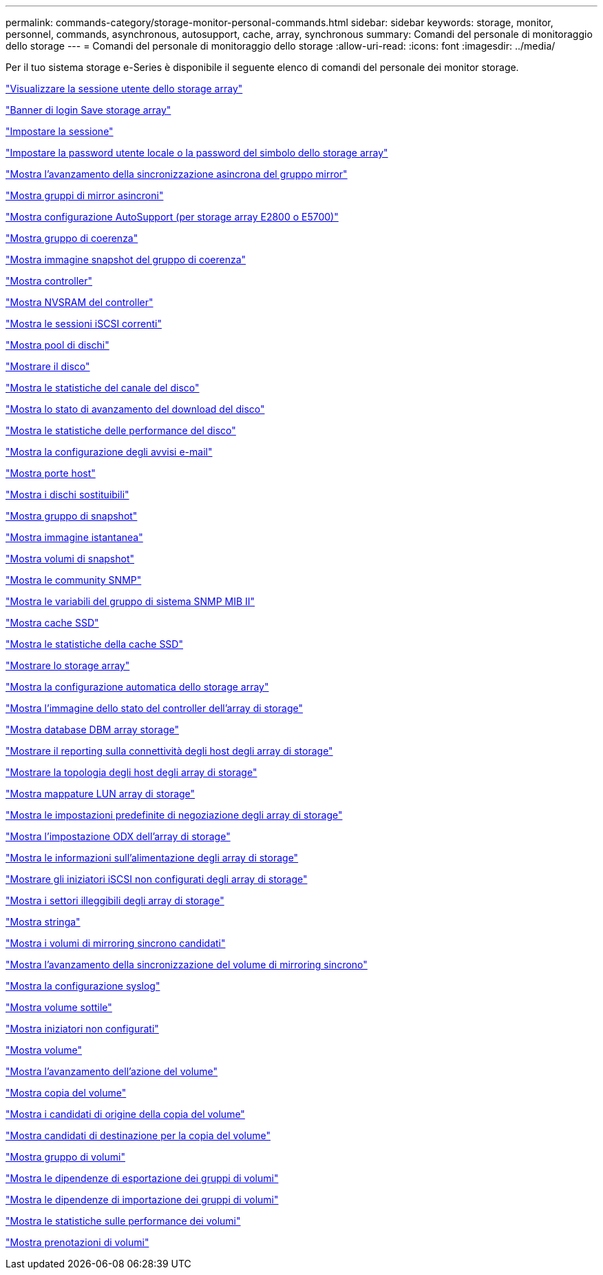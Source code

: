 ---
permalink: commands-category/storage-monitor-personal-commands.html 
sidebar: sidebar 
keywords: storage, monitor, personnel, commands, asynchronous, autosupport, cache, array, synchronous 
summary: Comandi del personale di monitoraggio dello storage 
---
= Comandi del personale di monitoraggio dello storage
:allow-uri-read: 
:icons: font
:imagesdir: ../media/


[role="lead"]
Per il tuo sistema storage e-Series è disponibile il seguente elenco di comandi del personale dei monitor storage.

link:../commands-a-z/show-storagearray-usersession.html["Visualizzare la sessione utente dello storage array"]

link:../commands-a-z/save-storagearray-loginbanner.html["Banner di login Save storage array"]

link:../commands-a-z/set-session-erroraction.html["Impostare la sessione"]

link:../commands-a-z/set-storagearray-localusername.html["Impostare la password utente locale o la password del simbolo dello storage array"]

link:../commands-a-z/show-asyncmirrorgroup-synchronizationprogress.html["Mostra l'avanzamento della sincronizzazione asincrona del gruppo mirror"]

link:../commands-a-z/show-asyncmirrorgroup-summary.html["Mostra gruppi di mirror asincroni"]

link:../commands-a-z/show-storagearray-autosupport.html["Mostra configurazione AutoSupport (per storage array E2800 o E5700)"]

link:../commands-a-z/show-consistencygroup.html["Mostra gruppo di coerenza"]

link:../commands-a-z/show-cgsnapimage.html["Mostra immagine snapshot del gruppo di coerenza"]

link:../commands-a-z/show-controller.html["Mostra controller"]

link:../commands-a-z/show-controller-nvsram.html["Mostra NVSRAM del controller"]

link:../commands-a-z/show-iscsisessions.html["Mostra le sessioni iSCSI correnti"]

link:../commands-a-z/show-diskpool.html["Mostra pool di dischi"]

link:../commands-a-z/show-alldrives.html["Mostrare il disco"]

link:../commands-a-z/show-drivechannel-stats.html["Mostra le statistiche del canale del disco"]

link:../commands-a-z/show-alldrives-downloadprogress.html["Mostra lo stato di avanzamento del download del disco"]

link:../commands-a-z/show-alldrives-performancestats.html["Mostra le statistiche delle performance del disco"]

link:../commands-a-z/show-emailalert-summary.html["Mostra la configurazione degli avvisi e-mail"]

link:../commands-a-z/show-allhostports.html["Mostra porte host"]

link:../commands-a-z/show-replaceabledrives.html["Mostra i dischi sostituibili"]

link:../commands-a-z/show-snapgroup.html["Mostra gruppo di snapshot"]

link:../commands-a-z/show-snapimage.html["Mostra immagine istantanea"]

link:../commands-a-z/show-snapvolume.html["Mostra volumi di snapshot"]

link:../commands-a-z/show-allsnmpcommunities.html["Mostra le community SNMP"]

link:../commands-a-z/show-snmpsystemvariables.html["Mostra le variabili del gruppo di sistema SNMP MIB II"]

link:../commands-a-z/show-ssd-cache.html["Mostra cache SSD"]

link:../commands-a-z/show-ssd-cache-statistics.html["Mostra le statistiche della cache SSD"]

link:../commands-a-z/show-storagearray.html["Mostrare lo storage array"]

link:../commands-a-z/show-storagearray-autoconfiguration.html["Mostra la configurazione automatica dello storage array"]

link:../commands-a-z/show-storagearray-controllerhealthimage.html["Mostra l'immagine dello stato del controller dell'array di storage"]

link:../commands-a-z/show-storagearray-dbmdatabase.html["Mostra database DBM array storage"]

link:../commands-a-z/show-storagearray-hostconnectivityreporting.html["Mostrare il reporting sulla connettività degli host degli array di storage"]

link:../commands-a-z/show-storagearray-hosttopology.html["Mostrare la topologia degli host degli array di storage"]

link:../commands-a-z/show-storagearray-lunmappings.html["Mostra mappature LUN array di storage"]

link:../commands-a-z/show-storagearray-iscsinegotiationdefaults.html["Mostra le impostazioni predefinite di negoziazione degli array di storage"]

link:../commands-a-z/show-storagearray-odxsetting.html["Mostra l'impostazione ODX dell'array di storage"]

link:../commands-a-z/show-storagearray-powerinfo.html["Mostra le informazioni sull'alimentazione degli array di storage"]

link:../commands-a-z/show-storagearray-unconfigurediscsiinitiators.html["Mostrare gli iniziatori iSCSI non configurati degli array di storage"]

link:../commands-a-z/show-storagearray-unreadablesectors.html["Mostra i settori illeggibili degli array di storage"]

link:../commands-a-z/show-textstring.html["Mostra stringa"]

link:../commands-a-z/show-syncmirror-candidates.html["Mostra i volumi di mirroring sincrono candidati"]

link:../commands-a-z/show-syncmirror-synchronizationprogress.html["Mostra l'avanzamento della sincronizzazione del volume di mirroring sincrono"]

link:../commands-a-z/show-syslog-summary.html["Mostra la configurazione syslog"]

link:../commands-a-z/show-volume.html["Mostra volume sottile"]

link:../commands-a-z/show-storagearray-unconfiguredinitiators.html["Mostra iniziatori non configurati"]

link:../commands-a-z/show-volume-summary.html["Mostra volume"]

link:../commands-a-z/show-volume-actionprogress.html["Mostra l'avanzamento dell'azione del volume"]

link:../commands-a-z/show-volumecopy.html["Mostra copia del volume"]

link:../commands-a-z/show-volumecopy-sourcecandidates.html["Mostra i candidati di origine della copia del volume"]

link:../commands-a-z/show-volumecopy-source-targetcandidates.html["Mostra candidati di destinazione per la copia del volume"]

link:../commands-a-z/show-volumegroup.html["Mostra gruppo di volumi"]

link:../commands-a-z/show-volumegroup-exportdependencies.html["Mostra le dipendenze di esportazione dei gruppi di volumi"]

link:../commands-a-z/show-volumegroup-importdependencies.html["Mostra le dipendenze di importazione dei gruppi di volumi"]

link:../commands-a-z/show-volume-performancestats.html["Mostra le statistiche sulle performance dei volumi"]

link:../commands-a-z/show-volume-reservations.html["Mostra prenotazioni di volumi"]
